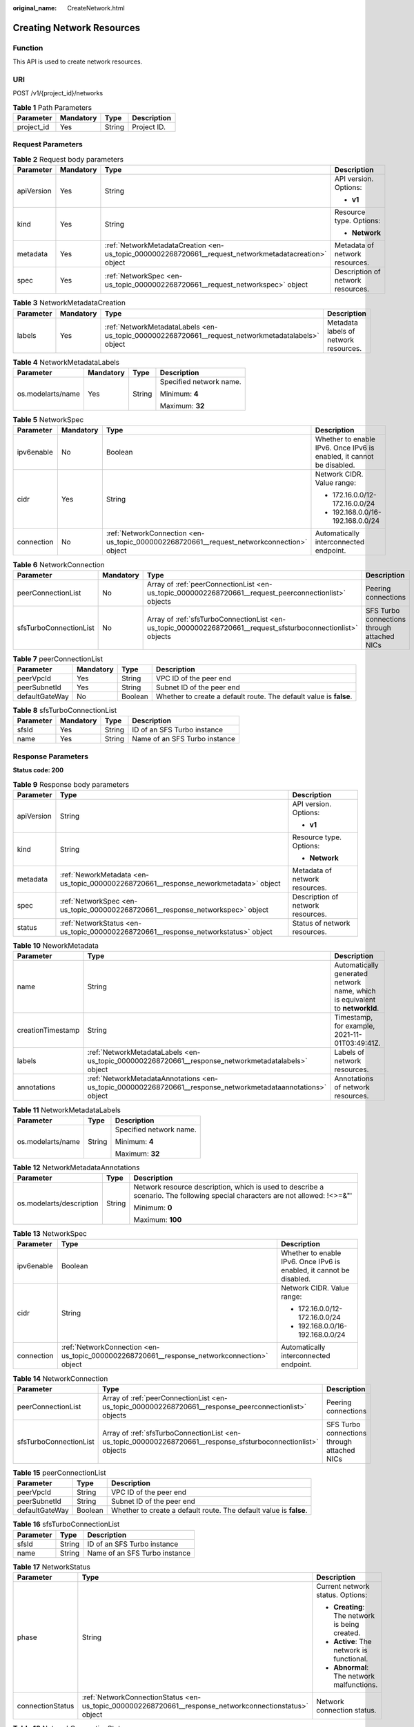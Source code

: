 :original_name: CreateNetwork.html

.. _CreateNetwork:

Creating Network Resources
==========================

Function
--------

This API is used to create network resources.

URI
---

POST /v1/{project_id}/networks

.. table:: **Table 1** Path Parameters

   ========== ========= ====== ===========
   Parameter  Mandatory Type   Description
   ========== ========= ====== ===========
   project_id Yes       String Project ID.
   ========== ========= ====== ===========

Request Parameters
------------------

.. table:: **Table 2** Request body parameters

   +-----------------+-----------------+-------------------------------------------------------------------------------------------------------+-----------------------------------+
   | Parameter       | Mandatory       | Type                                                                                                  | Description                       |
   +=================+=================+=======================================================================================================+===================================+
   | apiVersion      | Yes             | String                                                                                                | API version. Options:             |
   |                 |                 |                                                                                                       |                                   |
   |                 |                 |                                                                                                       | -  **v1**                         |
   +-----------------+-----------------+-------------------------------------------------------------------------------------------------------+-----------------------------------+
   | kind            | Yes             | String                                                                                                | Resource type. Options:           |
   |                 |                 |                                                                                                       |                                   |
   |                 |                 |                                                                                                       | -  **Network**                    |
   +-----------------+-----------------+-------------------------------------------------------------------------------------------------------+-----------------------------------+
   | metadata        | Yes             | :ref:`NetworkMetadataCreation <en-us_topic_0000002268720661__request_networkmetadatacreation>` object | Metadata of network resources.    |
   +-----------------+-----------------+-------------------------------------------------------------------------------------------------------+-----------------------------------+
   | spec            | Yes             | :ref:`NetworkSpec <en-us_topic_0000002268720661__request_networkspec>` object                         | Description of network resources. |
   +-----------------+-----------------+-------------------------------------------------------------------------------------------------------+-----------------------------------+

.. _en-us_topic_0000002268720661__request_networkmetadatacreation:

.. table:: **Table 3** NetworkMetadataCreation

   +-----------+-----------+---------------------------------------------------------------------------------------------------+---------------------------------------+
   | Parameter | Mandatory | Type                                                                                              | Description                           |
   +===========+===========+===================================================================================================+=======================================+
   | labels    | Yes       | :ref:`NetworkMetadataLabels <en-us_topic_0000002268720661__request_networkmetadatalabels>` object | Metadata labels of network resources. |
   +-----------+-----------+---------------------------------------------------------------------------------------------------+---------------------------------------+

.. _en-us_topic_0000002268720661__request_networkmetadatalabels:

.. table:: **Table 4** NetworkMetadataLabels

   +-------------------+-----------------+-----------------+-------------------------+
   | Parameter         | Mandatory       | Type            | Description             |
   +===================+=================+=================+=========================+
   | os.modelarts/name | Yes             | String          | Specified network name. |
   |                   |                 |                 |                         |
   |                   |                 |                 | Minimum: **4**          |
   |                   |                 |                 |                         |
   |                   |                 |                 | Maximum: **32**         |
   +-------------------+-----------------+-----------------+-------------------------+

.. _en-us_topic_0000002268720661__request_networkspec:

.. table:: **Table 5** NetworkSpec

   +-----------------+-----------------+-------------------------------------------------------------------------------------------+----------------------------------------------------------------------+
   | Parameter       | Mandatory       | Type                                                                                      | Description                                                          |
   +=================+=================+===========================================================================================+======================================================================+
   | ipv6enable      | No              | Boolean                                                                                   | Whether to enable IPv6. Once IPv6 is enabled, it cannot be disabled. |
   +-----------------+-----------------+-------------------------------------------------------------------------------------------+----------------------------------------------------------------------+
   | cidr            | Yes             | String                                                                                    | Network CIDR. Value range:                                           |
   |                 |                 |                                                                                           |                                                                      |
   |                 |                 |                                                                                           | -  172.16.0.0/12-172.16.0.0/24                                       |
   |                 |                 |                                                                                           |                                                                      |
   |                 |                 |                                                                                           | -  192.168.0.0/16-192.168.0.0/24                                     |
   +-----------------+-----------------+-------------------------------------------------------------------------------------------+----------------------------------------------------------------------+
   | connection      | No              | :ref:`NetworkConnection <en-us_topic_0000002268720661__request_networkconnection>` object | Automatically interconnected endpoint.                               |
   +-----------------+-----------------+-------------------------------------------------------------------------------------------+----------------------------------------------------------------------+

.. _en-us_topic_0000002268720661__request_networkconnection:

.. table:: **Table 6** NetworkConnection

   +------------------------+-----------+---------------------------------------------------------------------------------------------------------------+---------------------------------------------+
   | Parameter              | Mandatory | Type                                                                                                          | Description                                 |
   +========================+===========+===============================================================================================================+=============================================+
   | peerConnectionList     | No        | Array of :ref:`peerConnectionList <en-us_topic_0000002268720661__request_peerconnectionlist>` objects         | Peering connections                         |
   +------------------------+-----------+---------------------------------------------------------------------------------------------------------------+---------------------------------------------+
   | sfsTurboConnectionList | No        | Array of :ref:`sfsTurboConnectionList <en-us_topic_0000002268720661__request_sfsturboconnectionlist>` objects | SFS Turbo connections through attached NICs |
   +------------------------+-----------+---------------------------------------------------------------------------------------------------------------+---------------------------------------------+

.. _en-us_topic_0000002268720661__request_peerconnectionlist:

.. table:: **Table 7** peerConnectionList

   +----------------+-----------+---------+--------------------------------------------------------------------+
   | Parameter      | Mandatory | Type    | Description                                                        |
   +================+===========+=========+====================================================================+
   | peerVpcId      | Yes       | String  | VPC ID of the peer end                                             |
   +----------------+-----------+---------+--------------------------------------------------------------------+
   | peerSubnetId   | Yes       | String  | Subnet ID of the peer end                                          |
   +----------------+-----------+---------+--------------------------------------------------------------------+
   | defaultGateWay | No        | Boolean | Whether to create a default route. The default value is **false**. |
   +----------------+-----------+---------+--------------------------------------------------------------------+

.. _en-us_topic_0000002268720661__request_sfsturboconnectionlist:

.. table:: **Table 8** sfsTurboConnectionList

   ========= ========= ====== =============================
   Parameter Mandatory Type   Description
   ========= ========= ====== =============================
   sfsId     Yes       String ID of an SFS Turbo instance
   name      Yes       String Name of an SFS Turbo instance
   ========= ========= ====== =============================

Response Parameters
-------------------

**Status code: 200**

.. table:: **Table 9** Response body parameters

   +-----------------------+--------------------------------------------------------------------------------------+-----------------------------------+
   | Parameter             | Type                                                                                 | Description                       |
   +=======================+======================================================================================+===================================+
   | apiVersion            | String                                                                               | API version. Options:             |
   |                       |                                                                                      |                                   |
   |                       |                                                                                      | -  **v1**                         |
   +-----------------------+--------------------------------------------------------------------------------------+-----------------------------------+
   | kind                  | String                                                                               | Resource type. Options:           |
   |                       |                                                                                      |                                   |
   |                       |                                                                                      | -  **Network**                    |
   +-----------------------+--------------------------------------------------------------------------------------+-----------------------------------+
   | metadata              | :ref:`NeworkMetadata <en-us_topic_0000002268720661__response_neworkmetadata>` object | Metadata of network resources.    |
   +-----------------------+--------------------------------------------------------------------------------------+-----------------------------------+
   | spec                  | :ref:`NetworkSpec <en-us_topic_0000002268720661__response_networkspec>` object       | Description of network resources. |
   +-----------------------+--------------------------------------------------------------------------------------+-----------------------------------+
   | status                | :ref:`NetworkStatus <en-us_topic_0000002268720661__response_networkstatus>` object   | Status of network resources.      |
   +-----------------------+--------------------------------------------------------------------------------------+-----------------------------------+

.. _en-us_topic_0000002268720661__response_neworkmetadata:

.. table:: **Table 10** NeworkMetadata

   +-------------------+--------------------------------------------------------------------------------------------------------------+-----------------------------------------------------------------------------+
   | Parameter         | Type                                                                                                         | Description                                                                 |
   +===================+==============================================================================================================+=============================================================================+
   | name              | String                                                                                                       | Automatically generated network name, which is equivalent to **networkId**. |
   +-------------------+--------------------------------------------------------------------------------------------------------------+-----------------------------------------------------------------------------+
   | creationTimestamp | String                                                                                                       | Timestamp, for example, 2021-11-01T03:49:41Z.                               |
   +-------------------+--------------------------------------------------------------------------------------------------------------+-----------------------------------------------------------------------------+
   | labels            | :ref:`NetworkMetadataLabels <en-us_topic_0000002268720661__response_networkmetadatalabels>` object           | Labels of network resources.                                                |
   +-------------------+--------------------------------------------------------------------------------------------------------------+-----------------------------------------------------------------------------+
   | annotations       | :ref:`NetworkMetadataAnnotations <en-us_topic_0000002268720661__response_networkmetadataannotations>` object | Annotations of network resources.                                           |
   +-------------------+--------------------------------------------------------------------------------------------------------------+-----------------------------------------------------------------------------+

.. _en-us_topic_0000002268720661__response_networkmetadatalabels:

.. table:: **Table 11** NetworkMetadataLabels

   +-----------------------+-----------------------+-------------------------+
   | Parameter             | Type                  | Description             |
   +=======================+=======================+=========================+
   | os.modelarts/name     | String                | Specified network name. |
   |                       |                       |                         |
   |                       |                       | Minimum: **4**          |
   |                       |                       |                         |
   |                       |                       | Maximum: **32**         |
   +-----------------------+-----------------------+-------------------------+

.. _en-us_topic_0000002268720661__response_networkmetadataannotations:

.. table:: **Table 12** NetworkMetadataAnnotations

   +--------------------------+-----------------------+-------------------------------------------------------------------------------------------------------------------------------+
   | Parameter                | Type                  | Description                                                                                                                   |
   +==========================+=======================+===============================================================================================================================+
   | os.modelarts/description | String                | Network resource description, which is used to describe a scenario. The following special characters are not allowed: !<>=&"' |
   |                          |                       |                                                                                                                               |
   |                          |                       | Minimum: **0**                                                                                                                |
   |                          |                       |                                                                                                                               |
   |                          |                       | Maximum: **100**                                                                                                              |
   +--------------------------+-----------------------+-------------------------------------------------------------------------------------------------------------------------------+

.. _en-us_topic_0000002268720661__response_networkspec:

.. table:: **Table 13** NetworkSpec

   +-----------------------+--------------------------------------------------------------------------------------------+----------------------------------------------------------------------+
   | Parameter             | Type                                                                                       | Description                                                          |
   +=======================+============================================================================================+======================================================================+
   | ipv6enable            | Boolean                                                                                    | Whether to enable IPv6. Once IPv6 is enabled, it cannot be disabled. |
   +-----------------------+--------------------------------------------------------------------------------------------+----------------------------------------------------------------------+
   | cidr                  | String                                                                                     | Network CIDR. Value range:                                           |
   |                       |                                                                                            |                                                                      |
   |                       |                                                                                            | -  172.16.0.0/12-172.16.0.0/24                                       |
   |                       |                                                                                            |                                                                      |
   |                       |                                                                                            | -  192.168.0.0/16-192.168.0.0/24                                     |
   +-----------------------+--------------------------------------------------------------------------------------------+----------------------------------------------------------------------+
   | connection            | :ref:`NetworkConnection <en-us_topic_0000002268720661__response_networkconnection>` object | Automatically interconnected endpoint.                               |
   +-----------------------+--------------------------------------------------------------------------------------------+----------------------------------------------------------------------+

.. _en-us_topic_0000002268720661__response_networkconnection:

.. table:: **Table 14** NetworkConnection

   +------------------------+----------------------------------------------------------------------------------------------------------------+---------------------------------------------+
   | Parameter              | Type                                                                                                           | Description                                 |
   +========================+================================================================================================================+=============================================+
   | peerConnectionList     | Array of :ref:`peerConnectionList <en-us_topic_0000002268720661__response_peerconnectionlist>` objects         | Peering connections                         |
   +------------------------+----------------------------------------------------------------------------------------------------------------+---------------------------------------------+
   | sfsTurboConnectionList | Array of :ref:`sfsTurboConnectionList <en-us_topic_0000002268720661__response_sfsturboconnectionlist>` objects | SFS Turbo connections through attached NICs |
   +------------------------+----------------------------------------------------------------------------------------------------------------+---------------------------------------------+

.. _en-us_topic_0000002268720661__response_peerconnectionlist:

.. table:: **Table 15** peerConnectionList

   +----------------+---------+--------------------------------------------------------------------+
   | Parameter      | Type    | Description                                                        |
   +================+=========+====================================================================+
   | peerVpcId      | String  | VPC ID of the peer end                                             |
   +----------------+---------+--------------------------------------------------------------------+
   | peerSubnetId   | String  | Subnet ID of the peer end                                          |
   +----------------+---------+--------------------------------------------------------------------+
   | defaultGateWay | Boolean | Whether to create a default route. The default value is **false**. |
   +----------------+---------+--------------------------------------------------------------------+

.. _en-us_topic_0000002268720661__response_sfsturboconnectionlist:

.. table:: **Table 16** sfsTurboConnectionList

   ========= ====== =============================
   Parameter Type   Description
   ========= ====== =============================
   sfsId     String ID of an SFS Turbo instance
   name      String Name of an SFS Turbo instance
   ========= ====== =============================

.. _en-us_topic_0000002268720661__response_networkstatus:

.. table:: **Table 17** NetworkStatus

   +-----------------------+--------------------------------------------------------------------------------------------------------+------------------------------------------------+
   | Parameter             | Type                                                                                                   | Description                                    |
   +=======================+========================================================================================================+================================================+
   | phase                 | String                                                                                                 | Current network status. Options:               |
   |                       |                                                                                                        |                                                |
   |                       |                                                                                                        | -  **Creating**: The network is being created. |
   |                       |                                                                                                        |                                                |
   |                       |                                                                                                        | -  **Active**: The network is functional.      |
   |                       |                                                                                                        |                                                |
   |                       |                                                                                                        | -  **Abnormal**: The network malfunctions.     |
   +-----------------------+--------------------------------------------------------------------------------------------------------+------------------------------------------------+
   | connectionStatus      | :ref:`NetworkConnectionStatus <en-us_topic_0000002268720661__response_networkconnectionstatus>` object | Network connection status.                     |
   +-----------------------+--------------------------------------------------------------------------------------------------------+------------------------------------------------+

.. _en-us_topic_0000002268720661__response_networkconnectionstatus:

.. table:: **Table 18** NetworkConnectionStatus

   +----------------------+------------------------------------------------------------------------------------------------------------+-----------------------------------------------+
   | Parameter            | Type                                                                                                       | Description                                   |
   +======================+============================================================================================================+===============================================+
   | peerConnectionStatus | Array of :ref:`peerConnectionStatus <en-us_topic_0000002268720661__response_peerconnectionstatus>` objects | Peering connection status                     |
   +----------------------+------------------------------------------------------------------------------------------------------------+-----------------------------------------------+
   | sfsTurboStatus       | Array of :ref:`sfsTurboStatus <en-us_topic_0000002268720661__response_sfsturbostatus>` objects             | Status of SFS Turbo accessible to the network |
   +----------------------+------------------------------------------------------------------------------------------------------------+-----------------------------------------------+

.. _en-us_topic_0000002268720661__response_peerconnectionstatus:

.. table:: **Table 19** peerConnectionStatus

   +-----------------------+-----------------------+--------------------------------------------------------------------+
   | Parameter             | Type                  | Description                                                        |
   +=======================+=======================+====================================================================+
   | peerVpcId             | String                | VPC ID of the peer end                                             |
   +-----------------------+-----------------------+--------------------------------------------------------------------+
   | peerSubnetId          | String                | Subnet ID of the peer end                                          |
   +-----------------------+-----------------------+--------------------------------------------------------------------+
   | defaultGateWay        | Boolean               | Whether to create a default route. The default value is **false**. |
   +-----------------------+-----------------------+--------------------------------------------------------------------+
   | phase                 | String                | Network connection status. Options:                                |
   |                       |                       |                                                                    |
   |                       |                       | -  **Connecting**: The network is being connected.                 |
   |                       |                       |                                                                    |
   |                       |                       | -  **Active**: The network is connected properly.                  |
   |                       |                       |                                                                    |
   |                       |                       | -  **Abnormal**: The network connection is abnormal.               |
   +-----------------------+-----------------------+--------------------------------------------------------------------+

.. _en-us_topic_0000002268720661__response_sfsturbostatus:

.. table:: **Table 20** sfsTurboStatus

   +-----------------------+-----------------------+-------------------------------------------------------+
   | Parameter             | Type                  | Description                                           |
   +=======================+=======================+=======================================================+
   | sfsId                 | String                | SFS Turbo ID                                          |
   +-----------------------+-----------------------+-------------------------------------------------------+
   | name                  | String                | SFS Turbo name                                        |
   +-----------------------+-----------------------+-------------------------------------------------------+
   | status                | String                | Status of the connection to SFS Turbo. Options:       |
   |                       |                       |                                                       |
   |                       |                       | -  **Active**: The SFS connection is normal.          |
   |                       |                       |                                                       |
   |                       |                       | -  **Abnormal**: The SFS connection is abnormal.      |
   |                       |                       |                                                       |
   |                       |                       | -  **Creating**: The SFS connection is being set up.  |
   |                       |                       |                                                       |
   |                       |                       | -  **Deleting**: The SFS connection is being deleted. |
   +-----------------------+-----------------------+-------------------------------------------------------+
   | ipAddr                | String                | SFS Turbo access address                              |
   +-----------------------+-----------------------+-------------------------------------------------------+
   | connectionType        | String                | Connection type. Options:                             |
   |                       |                       |                                                       |
   |                       |                       | -  **VpcPort**: passthrough through attached NICs     |
   |                       |                       |                                                       |
   |                       |                       | -  **Peering**: connection through VPC peering        |
   +-----------------------+-----------------------+-------------------------------------------------------+

**Status code: 400**

.. table:: **Table 21** Response body parameters

   ========== ====== ==============
   Parameter  Type   Description
   ========== ====== ==============
   error_code String Error code.
   error_msg  String Error message.
   ========== ====== ==============

Example Requests
----------------

Create a network.

.. code-block:: text

   POST {endpoint}/v2/{project_id}/pools

   {
     "apiVersion" : "v1",
     "kind" : "Network",
     "metadata" : {
       "labels" : {
         "os.modelarts/name" : "network-7a03"
       }
     },
     "spec" : {
       "cidr" : "192.168.128.0/17"
     }
   }

Example Responses
-----------------

**Status code: 200**

OK

.. code-block::

   {
     "kind" : "Network",
     "apiVersion" : "v1",
     "metadata" : {
       "name" : "network-7a03-86c13962597848eeb29c5861153a391f",
       "creationTimestamp" : "2022-09-16T09:44:59Z",
       "labels" : {
         "os.modelarts/name" : "network-7a03"
       },
       "annotations" : { }
     },
     "spec" : {
       "cidr" : "192.168.128.0/17",
       "connection" : { }
     },
     "status" : {
       "phase" : ""
     }
   }

**Status code: 400**

Bad request.

.. code-block::

   {
     "error_code" : "ModelArts.50004000",
     "error_msg" : "Bad request."
   }

Status Codes
------------

=========== ============
Status Code Description
=========== ============
200         OK
400         Bad request.
=========== ============

Error Codes
-----------

See :ref:`Error Codes <modelarts_03_0095>`.

